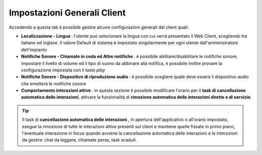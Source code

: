 .. _impostazionigenerali:

============================
Impostazioni Generali Client
============================

Accedendo a questa tab è possibile gestire alcune configurazioni generali del client quali:

* **Localizzazione - Lingua** : l'utente può selezionare la lingua con cui verrà presentato il Web Client, scegliendo tra italiano ed inglese. Il valore Default di sistema è impostato singolarmente per ogni utente dall'amministratore dell'impianto

* **Notifiche Sonore - Chiamate in coda ed Altre notifiche** : è possibile abilitare/disabilitare le notifiche sonore, impostare il livello di volume ed il tipo di suono da abbinare alla notifica, è possibile inoltre provare la configurazione impostata con il tasto  *play* 

* **Notifiche Sonore - Dispositivo di riproduzione audio** : è possibile scegliere quale deve essere il dispositivo audio che emetterà le notifiche sonore

* **Comportamento interazioni attive** : in questa sezione è possibile modificare l'orario per il **task di cancellazione automatica delle interazioni**, attivare la funzionalità di **rimozione automatica delle interazioni dirette e di servizio**.

.. tip:: Il task di  **cancellazione automatica delle interazioni** , in apertura dell'applicativo o all'orario impostato, esegue la rimozione di tutte le interazioni attive presenti sul client e mantiene quelle fissate in primo piano, l'eventuale interazione in focus quando avviene la cancellazione automatica delle interazioni e le interazioni da gestire: chat da leggere, chiamate perse, task scaduti.


.. image:: /images/CLIENT/MenuClient/Impostazioni/client_impostazioni_generali.PNG